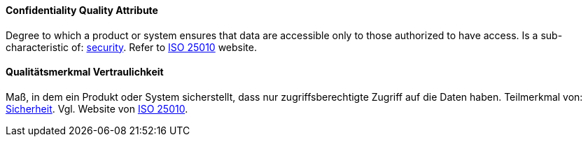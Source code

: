 [#term-confidentiality-quality-attribute]

// tag::EN[]
==== Confidentiality Quality Attribute
Degree to which a product or system ensures that data are accessible only to those authorized to have access.
Is a sub-characteristic of: <<term-security-quality-attribute,security>>.
Refer to https://iso25000.com/index.php/en/iso-25000-standards/iso-25010[ISO 25010] website.




// end::EN[]

// tag::DE[]
==== Qualitätsmerkmal Vertraulichkeit

Maß, in dem ein Produkt oder System sicherstellt, dass nur
zugriffsberechtigte Zugriff auf die Daten haben. Teilmerkmal von:
<<term-security-quality-attribute,Sicherheit>>.
Vgl. Website von https://iso25000.com/index.php/en/iso-25000-standards/iso-25010[ISO 25010].





// end::DE[] 